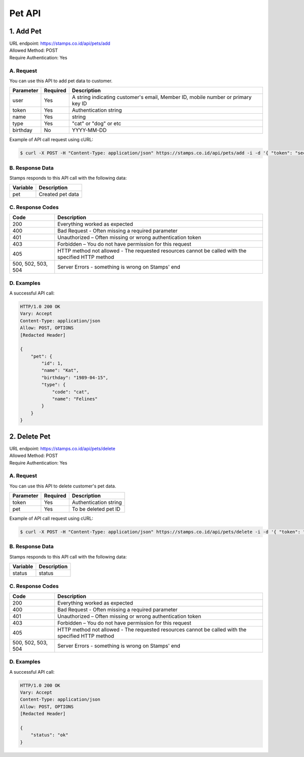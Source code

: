 ************************************
Pet API
************************************

1. Add Pet
===============
| URL endpoint: https://stamps.co.id/api/pets/add
| Allowed Method: POST
| Require Authentication: Yes

A. Request
-----------------------------

You can use this API to add pet data to customer.

============= =========== =========================
Parameter     Required    Description
============= =========== =========================
user          Yes         A string indicating customer's email, Member ID, mobile number or primary key ID
token         Yes         Authentication string
name          Yes         string
type          Yes         "cat" or "dog" or etc
birthday      No          YYYY-MM-DD
============= =========== =========================

Example of API call request using cURL:

.. code-block :: bash

    $ curl -X POST -H "Content-Type: application/json" https://stamps.co.id/api/pets/add -i -d '{ "token": "secret", "user": 123, "name": "Kat", "birthday": "1991-10-19", "type": "cat"}'


B. Response Data
----------------
Stamps responds to this API call with the following data:

=================== ==============================
Variable            Description
=================== ==============================
pet                 Created pet data
=================== ==============================


C. Response Codes
-----------------

=================== ==============================
Code                Description
=================== ==============================
200                 Everything worked as expected
400                 Bad Request - Often missing a
                    required parameter
401                 Unauthorized – Often missing or
                    wrong authentication token
403                 Forbidden – You do not have
                    permission for this request
405                 HTTP method not allowed - The
                    requested resources cannot be called with the specified HTTP method
500, 502, 503, 504  Server Errors - something is
                    wrong on Stamps' end
=================== ==============================


D. Examples
-----------

A successful API call:

.. code-block :: bash

    HTTP/1.0 200 OK
    Vary: Accept
    Content-Type: application/json
    Allow: POST, OPTIONS
    [Redacted Header]

    {
        "pet": {
            "id": 1,
            "name": "Kat",
            "birthday": "1989-04-15",
            "type": {
                "code": "cat",
                "name": "Felines"
            }
        }
    }


2. Delete Pet
===============
| URL endpoint: https://stamps.co.id/api/pets/delete
| Allowed Method: POST
| Require Authentication: Yes

A. Request
-----------------------------

You can use this API to delete customer's pet data.

============= =========== =========================
Parameter     Required    Description
============= =========== =========================
token         Yes         Authentication string
pet           Yes         To be deleted pet ID
============= =========== =========================

Example of API call request using cURL:

.. code-block :: bash

    $ curl -X POST -H "Content-Type: application/json" https://stamps.co.id/api/pets/delete -i -d '{ "token": "secret", "pet": 123 }'


B. Response Data
----------------
Stamps responds to this API call with the following data:

=================== ==============================
Variable            Description
=================== ==============================
status              status
=================== ==============================


C. Response Codes
-----------------

=================== ==============================
Code                Description
=================== ==============================
200                 Everything worked as expected
400                 Bad Request - Often missing a
                    required parameter
401                 Unauthorized – Often missing or
                    wrong authentication token
403                 Forbidden – You do not have
                    permission for this request
405                 HTTP method not allowed - The
                    requested resources cannot be called with the specified HTTP method
500, 502, 503, 504  Server Errors - something is
                    wrong on Stamps' end
=================== ==============================


D. Examples
-----------

A successful API call:

.. code-block :: bash

    HTTP/1.0 200 OK
    Vary: Accept
    Content-Type: application/json
    Allow: POST, OPTIONS
    [Redacted Header]

    {
        "status": "ok"
    }

